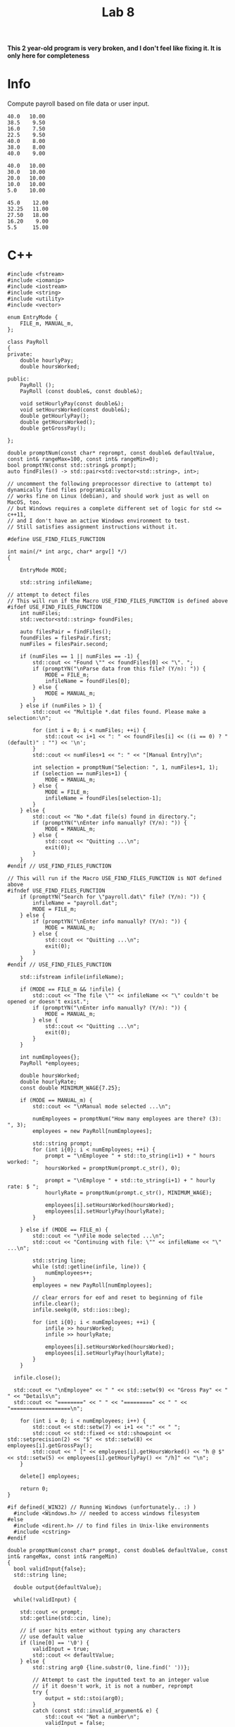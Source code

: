 #+title: Lab 8

*This 2 year-old program is very broken, and I don't feel like fixing it. It is only here for completeness*

* Info

Compute payroll based on file data or user input.

#+name: payroll.dat
#+begin_src
40.0   10.00
38.5    9.50
16.0    7.50
22.5    9.50
40.0    8.00
38.0    8.00
40.0    9.00
#+end_src

#+name: payroll2.dat
#+begin_src
40.0   10.00
30.0   10.00
20.0   10.00
10.0   10.00
5.0    10.00
#+end_src

#+name: payroll3.dat
#+begin_src
45.0    12.00
32.25   11.00
27.50   18.00
16.20    9.00
5.5     15.00
#+end_src

* C++

#+begin_src C++
#include <fstream>
#include <iomanip>
#include <iostream>
#include <string>
#include <utility>
#include <vector>

enum EntryMode {
    FILE_m, MANUAL_m,
};

class PayRoll
{
private:
    double hourlyPay;
    double hoursWorked;

public:
    PayRoll ();
    PayRoll (const double&, const double&);

    void setHourlyPay(const double&);
    void setHoursWorked(const double&);
    double getHourlyPay();
    double getHoursWorked();
    double getGrossPay();

};

double promptNum(const char* reprompt, const double& defaultValue, const int& rangeMax=100, const int& rangeMin=0);
bool promptYN(const std::string& prompt);
auto findFiles() -> std::pair<std::vector<std::string>, int>;

// uncomment the following preprocessor directive to (attempt to) dynamically find files programically
// works fine on Linux (debian), and should work just as well on MacOS, too.
// but Windows requires a complete different set of logic for std <= c++11,
// and I don't have an active Windows environment to test.
// Still satisfies assignment instructions without it.

#define USE_FIND_FILES_FUNCTION

int main(/* int argc, char* argv[] */)
{

    EntryMode MODE;

    std::string infileName;

// attempt to detect files
// This will run if the Macro USE_FIND_FILES_FUNCTION is defined above
#ifdef USE_FIND_FILES_FUNCTION
    int numFiles;
    std::vector<std::string> foundFiles;

    auto filesPair = findFiles();
    foundFiles = filesPair.first;
    numFiles = filesPair.second;

    if (numFiles == 1 || numFiles == -1) {
        std::cout << "Found \"" << foundFiles[0] << "\". ";
        if (promptYN("\nParse data from this file? (Y/n): ")) {
            MODE = FILE_m;
            infileName = foundFiles[0];
        } else {
            MODE = MANUAL_m;
        }
    } else if (numFiles > 1) {
        std::cout << "Multiple *.dat files found. Please make a selection:\n";

        for (int i = 0; i < numFiles; ++i) {
            std::cout << i+1 << ": " << foundFiles[i] << ((i == 0) ? " (default)" : "") << '\n';
        }
        std::cout << numFiles+1 << ": " << "[Manual Entry]\n";

        int selection = promptNum("Selection: ", 1, numFiles+1, 1);
        if (selection == numFiles+1) {
            MODE = MANUAL_m;
        } else {
            MODE = FILE_m;
            infileName = foundFiles[selection-1];
        }
    } else {
        std::cout << "No *.dat file(s) found in directory.";
        if (promptYN("\nEnter info manually? (Y/n): ")) {
            MODE = MANUAL_m;
        } else {
            std::cout << "Quitting ...\n";
            exit(0);
        }
    }
#endif // USE_FIND_FILES_FUNCTION

// This will run if the Macro USE_FIND_FILES_FUNCTION is NOT defined above
#ifndef USE_FIND_FILES_FUNCTION
    if (promptYN("Search for \"payroll.dat\" file? (Y/n): ")) {
        infileName = "payroll.dat";
        MODE = FILE_m;
    } else {
        if (promptYN("\nEnter info manually? (Y/n): ")) {
            MODE = MANUAL_m;
        } else {
            std::cout << "Quitting ...\n";
            exit(0);
        }
    }
#endif // USE_FIND_FILES_FUNCTION

    std::ifstream infile(infileName);

    if (MODE == FILE_m && !infile) {
        std::cout << "The file \"" << infileName << "\" couldn't be opened or doesn't exist.";
        if (promptYN("\nEnter info manually? (Y/n): ")) {
            MODE = MANUAL_m;
        } else {
            std::cout << "Quitting ...\n";
            exit(0);
        }
    }

    int numEmployees{};
    PayRoll *employees;

    double hoursWorked;
    double hourlyRate;
    const double MINIMUM_WAGE{7.25};

    if (MODE == MANUAL_m) {
        std::cout << "\nManual mode selected ...\n";

        numEmployees = promptNum("How many employees are there? (3): ", 3);
        employees = new PayRoll[numEmployees];

        std::string prompt;
        for (int i{0}; i < numEmployees; ++i) {
            prompt = "\nEmployee " + std::to_string(i+1) + " hours worked: ";
            hoursWorked = promptNum(prompt.c_str(), 0);

            prompt = "\nEmploye " + std::to_string(i+1) + " hourly rate: $ ";
            hourlyRate = promptNum(prompt.c_str(), MINIMUM_WAGE);

            employees[i].setHoursWorked(hoursWorked);
            employees[i].setHourlyPay(hourlyRate);
        }

    } else if (MODE == FILE_m) {
        std::cout << "\nFile mode selected ...\n";
        std::cout << "Continuing with file: \"" << infileName << "\" ...\n";

        std::string line;
        while (std::getline(infile, line)) {
            numEmployees++;
        }
        employees = new PayRoll[numEmployees];

        // clear errors for eof and reset to beginning of file
        infile.clear();
        infile.seekg(0, std::ios::beg);

        for (int i{0}; i < numEmployees; ++i) {
            infile >> hoursWorked;
            infile >> hourlyRate;

            employees[i].setHoursWorked(hoursWorked);
            employees[i].setHourlyPay(hourlyRate);
        }
    }

  infile.close();

  std::cout << "\nEmployee" << " " << std::setw(9) << "Gross Pay" << " " << "Details\n";
  std::cout << "========" << " " << "=========" << " " << "===================\n";

    for (int i = 0; i < numEmployees; i++) {
        std::cout << std::setw(7) << i+1 << ":" << " ";
        std::cout << std::fixed << std::showpoint << std::setprecision(2) << "$" << std::setw(8) << employees[i].getGrossPay();
        std::cout << " [" << employees[i].getHoursWorked() << "h @ $" << std::setw(5) << employees[i].getHourlyPay() << "/h]" << "\n";
    }

    delete[] employees;

    return 0;
}

#if defined(_WIN32) // Running Windows (unfortunately.. :) )
  #include <Windows.h> // needed to access windows filesystem
#else
  #include <dirent.h> // to find files in Unix-like environments
  #include <cstring>
#endif

double promptNum(const char* prompt, const double& defaultValue, const int& rangeMax, const int& rangeMin)
{
  bool validInput{false};
  std::string line;

  double output{defaultValue};

  while(!validInput) {

    std::cout << prompt;
    std::getline(std::cin, line);

    // if user hits enter without typing any characters
    // use default value
    if (line[0] == '\0') {
        validInput = true;
        std::cout << defaultValue;
    } else {
        std::string arg0 {line.substr(0, line.find(' '))};

        // Attempt to cast the inputted text to an integer value
        // if it doesn't work, it is not a number, reprompt
        try {
            output = std::stoi(arg0);
        }
        catch (const std::invalid_argument& e) {
            std::cout << "Not a number\n";
            validInput = false;
            continue;
        }

        if ((output <= rangeMax) && (output >= rangeMin)) {
            validInput = true;
        } else {
            validInput = false;
            std::cout << "Not a valid Natural number\n";
        }

        // clear the input stream and ignore up to 100 chars or a newline
        // std::cin.clear();
        // std::cin.ignore(100, '\n');
     }
  }

  return output;
}

bool promptYN(const std::string& prompt)
{
    while (true) {
        std::cout << prompt;

        std::string selection;
        std::getline(std::cin, selection);

        switch (selection[0]) {
            case 'n':
                // [[fallthrough]]; // std=c++17
            case 'N':
                // [[fallthrough]]; // std=c++17
                return false;
                break;
            case 'y':
                // [[fallthrough]]; // std=c++17
            case 'Y':
                // [[fallthrough]]; // std=c++17
            case '\0': // User enters nothing, ie. ENTER
                return true;
            default:
                std::cout << "Please make a selection.";
                break;
        }
    }
}

auto findFiles() -> std::pair<std::vector<std::string>, int>
{
    std::vector<std::string> filenames;
    int numFiles{0};

#if defined(_WIN32) // Running Windows (unfortunately.. :) )

  // NOT my code within this snippet.
  // I do haven't looked dove into how it's implemented either.
  // Only included after I remembered my solution for parsing files is "unix" only.
  // And I have yet to do any C++ targeting windows.
  // Without all of this mess the project would still satisfy the assignment instructions.

    using namespace std;

    // BEGIN SNIPPET
    std::string folder;
    string search_path = folder + "/*.dat";
    WIN32_FIND_DATA fd;
    HANDLE hFind = ::FindFirstFile(search_path.c_str(), &fd);
    if (hFind != INVALID_HANDLE_VALUE) {
        do {
            if(! (fd.dwFileAttributes & FILE_ATTRIBUTE_DIRECTORY) ) {
                filesnames.push_back(fd.cFileName);
                numFiles++;
            }
        } while(::FindNextFile(hFind, &fd));
        ::FindClose(hFind);
    }

    // END SNIPPET

#else // Running Linux or MacOS

    // this bit uses some messy C code.
    // Which unfortunately was the only compatable solution I came across to
    // search a directory for a list of files.
    // There are better solutions, but rely on std=c++14 or std=c++17

    DIR *directory;
    char *token1, *token2;
    int validExt;
    struct dirent *file;
    directory = opendir("."); // use the current directory
    if (directory)
    {
        // run until
        while ((file = readdir(directory)) != NULL)
        {
            // get the string token before the .extension
            token1 = strtok(file->d_name, ".");
            // get the extension of the file
            token2 = strtok(NULL, ".");
            if(token2 != NULL)
            {
                // check if token2 has the extension "dat"
                validExt = strcmp(token2, "dat");
                if(validExt == 0)
                {
                    // add the string token (filename) to the vector of filenames
                    filenames.push_back(token1);
                    filenames.back().append(".dat");
                    numFiles++;
                }
            }
        }
        closedir(directory);
    }
#endif // determine OS
    return { filenames, numFiles };
}

PayRoll::PayRoll () {}

PayRoll::PayRoll (const double& hourlyPay, const double& hoursWorked)
    : hourlyPay(hourlyPay),
      hoursWorked(hoursWorked)
{}

void PayRoll::setHourlyPay(const double& hourlyPay)
{
    this->hourlyPay = hourlyPay;
}

void PayRoll::setHoursWorked(const double& hoursWorked)
{
    this->hoursWorked = hoursWorked;
}

double PayRoll::getHourlyPay()
{
    return this->hourlyPay;
}

double PayRoll::getHoursWorked()
{
    return this->hoursWorked;
}

double PayRoll::getGrossPay()
{
    return this->hourlyPay * this->hoursWorked;
}
#+end_src
